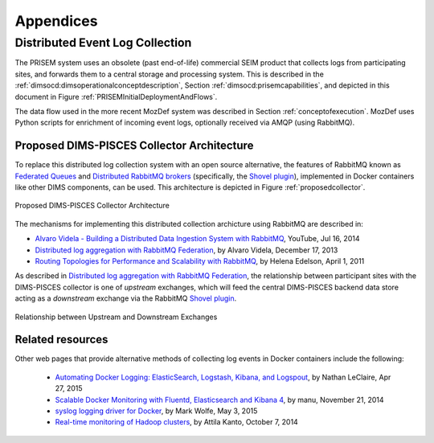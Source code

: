.. _appendices:

Appendices
==========

.. _distributedeventcollection:

Distributed Event Log Collection
--------------------------------

The PRISEM system uses an obsolete (past end-of-life) commercial SEIM
product that collects logs from participating sites, and forwards them
to a central storage and processing system. This is described in
the :ref:`dimsocd:dimsoperationalconceptdescription`, Section
:ref:`dimsocd:prisemcapabilities`, and depicted in this document in
Figure :ref:`PRISEMInitialDeploymentAndFlows`.

The data flow used in the more recent MozDef system was described in Section
:ref:`conceptofexecution`. MozDef uses Python scripts for enrichment of
incoming event logs, optionally received via AMQP (using RabbitMQ).

.. _proposeddimspisces:

Proposed DIMS-PISCES Collector Architecture
~~~~~~~~~~~~~~~~~~~~~~~~~~~~~~~~~~~~~~~~~~~

To replace this distributed log collection system with an open source
alternative, the features of RabbitMQ known as `Federated Queues`_ and
`Distributed RabbitMQ brokers`_ (specifically, the `Shovel plugin`_),
implemented in Docker containers like other DIMS components, can be
used. This architecture is depicted in Figure :ref:`proposedcollector`.

.. _Federated Queues: https://www.rabbitmq.com/federated-queues.html
.. _Distributed RabbitMQ brokers: https://www.rabbitmq.com/distributed.html
.. _Shovel plugin: https://www.rabbitmq.com/shovel.html
.. _proposedcollector:

.. figure:: images/DIMS_PISCES_Collector_Node-v1.png
   :width: 90%
   :alt: Proposed DIMS-PISCES Collector Architecture
   :align: center
   :name: Proposed DIMS-PISCES Collector Architecture

   Proposed DIMS-PISCES Collector Architecture

..

The mechanisms for implementing this distributed collection archicture using
RabbitMQ are described in:

+ `Alvaro Videla - Building a Distributed Data Ingestion System with RabbitMQ`_, YouTube, Jul 16, 2014
+ `Distributed log aggregation with RabbitMQ Federation`_, by Alvaro Videla, December 17, 2013
+ `Routing Topologies for Performance and Scalability with RabbitMQ`_, by Helena Edelson, April 1, 2011

.. _Alvaro Videla - Building a Distributed Data Ingestion System with RabbitMQ: https://youtu.be/EUfSgYU_SFk
.. _Routing Topologies for Performance and Scalability with RabbitMQ: http://spring.io/blog/2011/04/01/routing-topologies-for-performance-and-scalability-with-rabbitmq/
.. _Distributed log aggregation with RabbitMQ Federation: http://jaxenter.com/distributed-log-aggregation-with-rabbitmq-federation-107287.html

As described in `Distributed log aggregation with RabbitMQ Federation`_, the relationship
between participant sites with the DIMS-PISCES collector is one of `upstream`
exchanges, which will feed the central DIMS-PISCES backend data store
acting as a `downstream` exchange via the RabbitMQ `Shovel plugin`_.

.. _upstreamdownstream:

.. figure:: images/alvaro-1.png
   :width: 50%
   :alt: Relationship between Upstream and Downstream Exchanges
   :align: center
   :name: Relationship between Upstream and Downstream Exchanges

   Relationship between Upstream and Downstream Exchanges

..

.. todo::

    Describe how the event logs at an upstream participant site are collected,
    processed, and forwarded to the central backend data store.  These steps
    are:
 
    #. Parsing from Unix ``syslog`` format to JSON.
 
    #. Enrichment with site-specific tagging:
 
        #. Adding participant *SiteID*.
 
        #. Mapping of RFC 1918 addresses to routable (i.e., post-NAT)
           address(es).
 
        #. TLP tagging.
 
    #. Publishing to AMQP upstream exchange for local queueing
       and forwarding to downstream exchange for insertion into
       backend data store.


    .. note::

       Logs for the DIMS-PISCES system processes and security systems should
       themselves be enriched with *SiteID* and identified as being DIMS-PISCES
       related to separate them from other security event logs.  This allows
       for monitoring of the health of the DIMS-PISCES system itself.  These
       events are otherwise processed identically to security events to
       simplify the design of the system.

    ..

..

.. todo::

    .. attention::

        Tuning of RabbitMQ queues should take into account the number of events
        received per collector per day, times the number of days of network
        outage that would be tolerable, in order to avoid losing events. If we
        can determine these numbers from the existing PRISEM system, or derive
        it from historical log data, that would help with tuning.

    ..

..


Related resources
~~~~~~~~~~~~~~~~~

Other web pages that provide alternative methods of collecting log
events in Docker containers include the following:

    + `Automating Docker Logging: ElasticSearch, Logstash, Kibana, and Logspout`_, by Nathan LeClaire, Apr 27, 2015
    + `Scalable Docker Monitoring with Fluentd, Elasticsearch and Kibana 4`_, by manu, November 21, 2014
    + `syslog logging driver for Docker`_, by Mark Wolfe, May 3, 2015
    + `Real-time monitoring of Hadoop clusters`_, by Attila Kanto, October 7, 2014



.. _Automating Docker Logging\: ElasticSearch, Logstash, Kibana, and Logspout: http://nathanleclaire.com/blog/2015/04/27/automating-docker-logging-elasticsearch-logstash-kibana-and-logspout/
.. _Scalable Docker Monitoring with Fluentd, Elasticsearch and Kibana 4: http://blog.snapdragon.cc/2014/11/21/scalable-docker-monitoring-fluentd-elasticsearch-kibana-4/
.. _syslog logging driver for Docker: http://www.wolfe.id.au/2015/05/03/syslog-logging-driver-for-docker/
.. _Real-time monitoring of Hadoop clusters: http://blog.sequenceiq.com/blog/2014/10/07/hadoop-monitoring/
